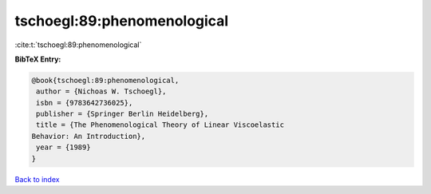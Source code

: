 tschoegl:89:phenomenological
============================

:cite:t:`tschoegl:89:phenomenological`

**BibTeX Entry:**

.. code-block:: bibtex

   @book{tschoegl:89:phenomenological,
    author = {Nichoas W. Tschoegl},
    isbn = {9783642736025},
    publisher = {Springer Berlin Heidelberg},
    title = {The Phenomenological Theory of Linear Viscoelastic
   Behavior: An Introduction},
    year = {1989}
   }

`Back to index <../By-Cite-Keys.html>`__
